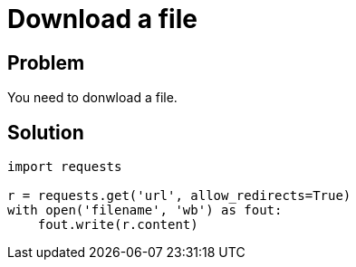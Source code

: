 = Download a file

:Module:        requests
:Tag:           with, url, download, file, save, binary
:Platform:      Any

// END-OF-HEADER. DO NOT MODIFY OR DELETE THIS LINE

== Problem

You need to donwload a file.

== Solution

[source, python]
----
import requests

r = requests.get('url', allow_redirects=True)
with open('filename', 'wb') as fout:
    fout.write(r.content)
----
